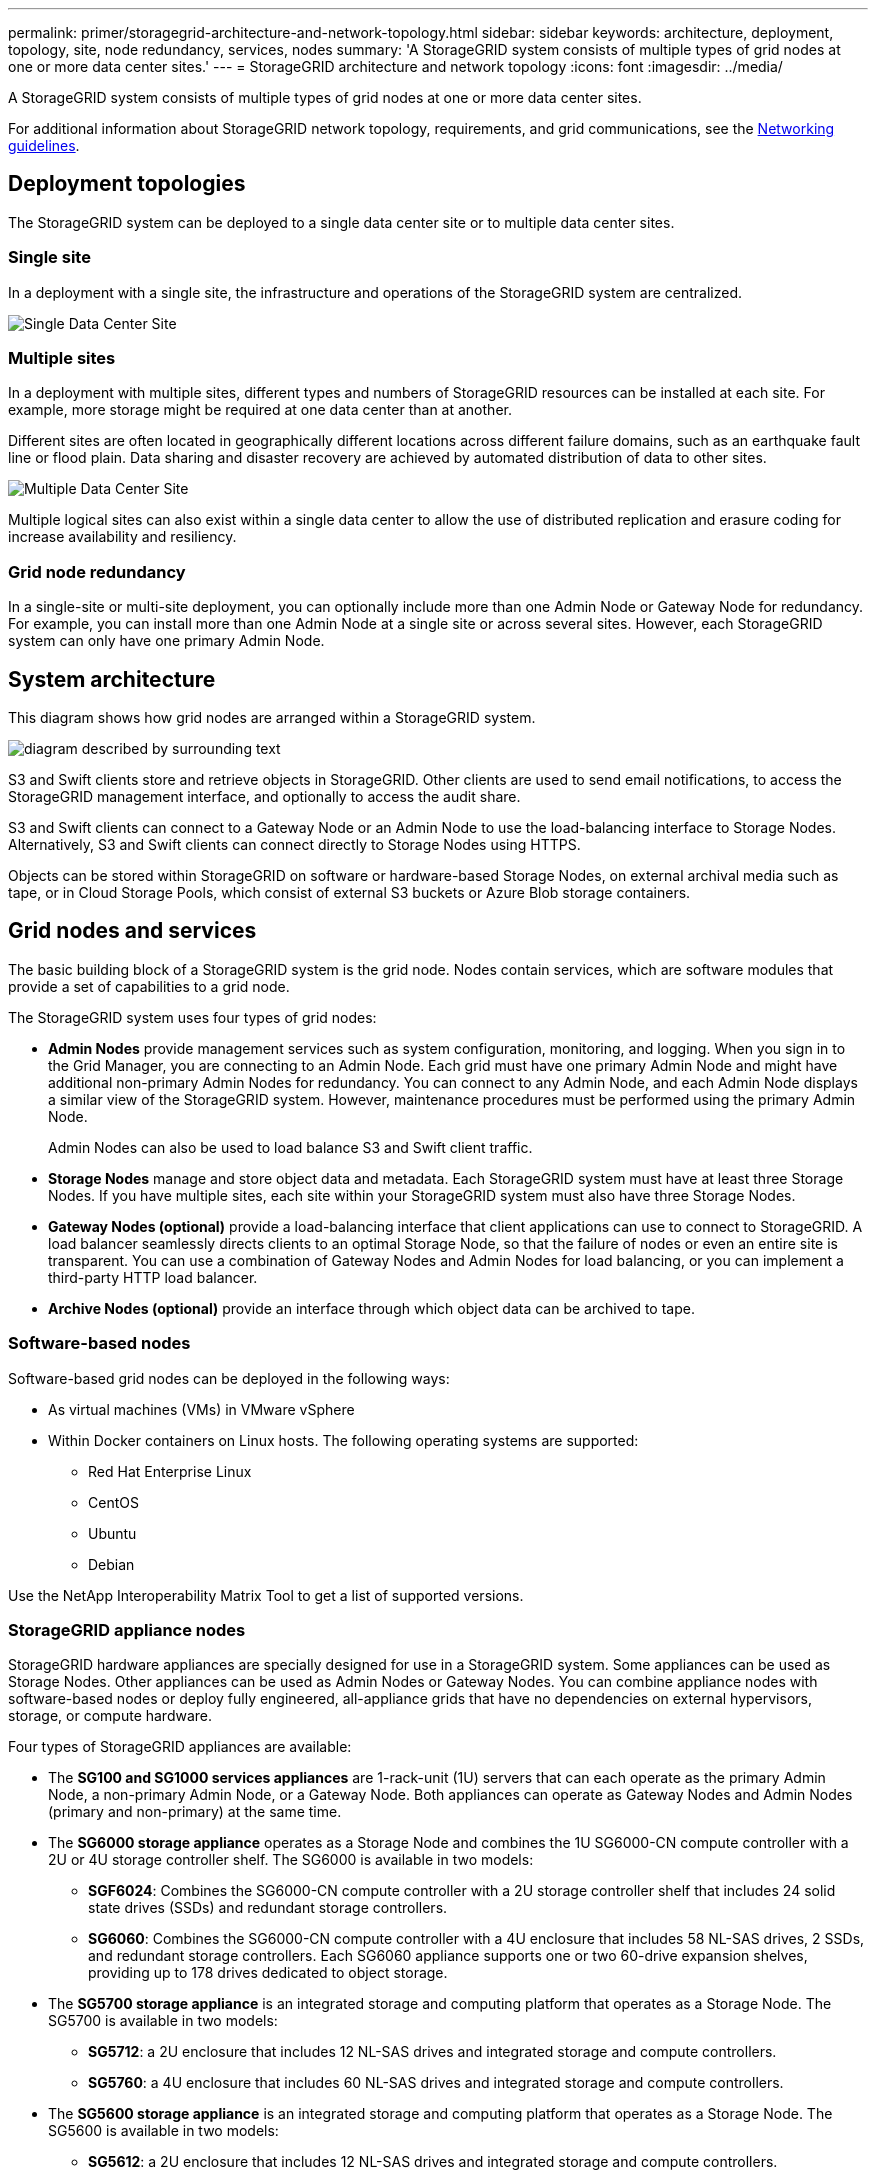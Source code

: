---
permalink: primer/storagegrid-architecture-and-network-topology.html
sidebar: sidebar
keywords: architecture, deployment, topology, site, node redundancy, services, nodes
summary: 'A StorageGRID system consists of multiple types of grid nodes at one or more data center sites.'
---
= StorageGRID architecture and network topology
:icons: font
:imagesdir: ../media/

[.lead]
A StorageGRID system consists of multiple types of grid nodes at one or more data center sites.

For additional information about StorageGRID network topology, requirements, and grid communications, see the xref:../network/index.adoc[Networking guidelines].

== Deployment topologies

The StorageGRID system can be deployed to a single data center site or to multiple data center sites.

=== Single site

In a deployment with a single site, the infrastructure and operations of the StorageGRID system are centralized.

image::../media/data_center_site_single.png[Single Data Center Site]

=== Multiple sites

In a deployment with multiple sites, different types and numbers of StorageGRID resources can be installed at each site. For example, more storage might be required at one data center than at another.

Different sites are often located in geographically different locations across different failure domains, such as an earthquake fault line or flood plain. Data sharing and disaster recovery are achieved by automated distribution of data to other sites.

image::../media/data_center_sites_multiple.png[Multiple Data Center Site]

Multiple logical sites can also exist within a single data center to allow the use of distributed replication and erasure coding for increase availability and resiliency.

=== Grid node redundancy

In a single-site or multi-site deployment, you can optionally include more than one Admin Node or Gateway Node for redundancy. For example, you can install more than one Admin Node at a single site or across several sites. However, each StorageGRID system can only have one primary Admin Node.

== System architecture

This diagram shows how grid nodes are arranged within a StorageGRID system.

image::../media/grid_nodes_and_components.png[diagram described by surrounding text]

S3 and Swift clients store and retrieve objects in StorageGRID. Other clients are used to send email notifications, to access the StorageGRID management interface, and optionally to access the audit share.

S3 and Swift clients can connect to a Gateway Node or an Admin Node to use the load-balancing interface to Storage Nodes. Alternatively, S3 and Swift clients can connect directly to Storage Nodes using HTTPS.

Objects can be stored within StorageGRID on software or hardware-based Storage Nodes, on external archival media such as tape, or in Cloud Storage Pools, which consist of external S3 buckets or Azure Blob storage containers.


== Grid nodes and services

The basic building block of a StorageGRID system is the grid node. Nodes contain services, which are software modules that provide a set of capabilities to a grid node.

The StorageGRID system uses four types of grid nodes:

* *Admin Nodes* provide management services such as system configuration, monitoring, and logging. When you sign in to the Grid Manager, you are connecting to an Admin Node. Each grid must have one primary Admin Node and might have additional non-primary Admin Nodes for redundancy. You can connect to any Admin Node, and each Admin Node displays a similar view of the StorageGRID system. However, maintenance procedures must be performed using the primary Admin Node.
+
Admin Nodes can also be used to load balance S3 and Swift client traffic.

* *Storage Nodes* manage and store object data and metadata. Each StorageGRID system must have at least three Storage Nodes. If you have multiple sites, each site within your StorageGRID system must also have three Storage Nodes.
* *Gateway Nodes (optional)* provide a load-balancing interface that client applications can use to connect to StorageGRID. A load balancer seamlessly directs clients to an optimal Storage Node, so that the failure of nodes or even an entire site is transparent. You can use a combination of Gateway Nodes and Admin Nodes for load balancing, or you can implement a third-party HTTP load balancer.
* *Archive Nodes (optional)* provide an interface through which object data can be archived to tape.

=== Software-based nodes

Software-based grid nodes can be deployed in the following ways:

* As virtual machines (VMs) in VMware vSphere
* Within Docker containers on Linux hosts. The following operating systems are supported:
 ** Red Hat Enterprise Linux
 ** CentOS
 ** Ubuntu
 ** Debian

Use the NetApp Interoperability Matrix Tool to get a list of supported versions.

=== StorageGRID appliance nodes

StorageGRID hardware appliances are specially designed for use in a StorageGRID system. Some appliances can be used as Storage Nodes. Other appliances can be used as Admin Nodes or Gateway Nodes. You can combine appliance nodes with software-based nodes or deploy fully engineered, all-appliance grids that have no dependencies on external hypervisors, storage, or compute hardware.

Four types of StorageGRID appliances are available:

* The *SG100 and SG1000 services appliances* are 1-rack-unit (1U) servers that can each operate as the primary Admin Node, a non-primary Admin Node, or a Gateway Node. Both appliances can operate as Gateway Nodes and Admin Nodes (primary and non-primary) at the same time.
* The *SG6000 storage appliance* operates as a Storage Node and combines the 1U SG6000-CN compute controller with a 2U or 4U storage controller shelf. The SG6000 is available in two models:
 ** *SGF6024*: Combines the SG6000-CN compute controller with a 2U storage controller shelf that includes 24 solid state drives (SSDs) and redundant storage controllers.
 ** *SG6060*: Combines the SG6000-CN compute controller with a 4U enclosure that includes 58 NL-SAS drives, 2 SSDs, and redundant storage controllers. Each SG6060 appliance supports one or two 60-drive expansion shelves, providing up to 178 drives dedicated to object storage.
* The *SG5700 storage appliance* is an integrated storage and computing platform that operates as a Storage Node. The SG5700 is available in two models:
 ** *SG5712*: a 2U enclosure that includes 12 NL-SAS drives and integrated storage and compute controllers.
 ** *SG5760*: a 4U enclosure that includes 60 NL-SAS drives and integrated storage and compute controllers.
* The *SG5600 storage appliance* is an integrated storage and computing platform that operates as a Storage Node. The SG5600 is available in two models:
 ** *SG5612*: a 2U enclosure that includes 12 NL-SAS drives and integrated storage and compute controllers.
 ** *SG5660*: a 4U enclosure that includes 60 NL-SAS drives and integrated storage and compute controllers.

See the NetApp Hardware Universe for complete specifications.

=== Primary services for Admin Nodes

The following table shows the primary services for Admin Nodes; however, this table does not list all node services.

[cols="1a,2a" options="header"]
|===
| Service| Key function
a|
Audit Management System (AMS)
a|
Tracks system activity.
a|
Configuration Management Node (CMN)
a|
Manages system-wide configuration. Primary Admin Node only.
a|
Management Application Program Interface (mgmt-api)
a|
Processes requests from the Grid Management API and the Tenant Management API.
a|
High Availability
a|
Manages high availability virtual IP addresses for groups of Admin Nodes and Gateway Nodes.

*Note:* This service is also found on Gateway Nodes.

a|
Load Balancer
a|
Provides load balancing of S3 and Swift traffic from clients to Storage Nodes.

*Note:* This service is also found on Gateway Nodes.

a|
Network Management System (NMS)
a|
Provides functionality for the Grid Manager.
a|
Prometheus
a|
Collects and stores metrics.
a|
Server Status Monitor (SSM)
a|
Monitors the operating system and underlying hardware.
|===

=== Primary services for Storage Nodes

The following table shows the primary services for Storage Nodes; however, this table does not list all node services.

NOTE: Some services, such as the ADC service and the RSM service, typically exist only on three Storage Nodes at each site.

[cols="1a,2a" options="header"]
|===
| Service| Key function
a|
Account (acct)
a|
Manages tenant accounts.
a|
Administrative Domain Controller (ADC)
a|
Maintains topology and grid-wide configuration.
a|
Cassandra
a|
Stores and protects object metadata.
a|
Cassandra Reaper
a|
Performs automatic repairs of object metadata.
a|
Chunk
a|
Manages erasure-coded data and parity fragments.
a|
Data Mover (dmv)
a|
Moves data to Cloud Storage Pools.
a|
Distributed Data Store (DDS)
a|
Monitors object metadata storage.
a|
Identity (idnt)
a|
Federates user identities from LDAP and Active Directory.
a|
Local Distribution Router (LDR)
a|
Processes object storage protocol requests and manages object data on disk.
a|
Replicated State Machine (RSM)
a|
Ensures that S3 platform service requests are sent to their respective endpoints.
a|
Server Status Monitor (SSM)
a|
Monitors the operating system and underlying hardware.
|===

=== Primary services for Gateway Nodes

The following table shows the primary services for Gateway Nodes; however, this table does not list all node services.

[cols="1a,2a" options="header"]
|===
| Service| Key function
a|
Connection Load Balancer (CLB)
a|
Provides Layers 3 and 4 load balancing of S3 and Swift traffic from clients to Storage Nodes. Legacy load balancing mechanism.

*Note:* The CLB service is deprecated.

a|
High Availability
a|
Manages high availability virtual IP addresses for groups of Admin Nodes and Gateway Nodes.

*Note:* This service is also found on Admin Nodes.

a|
Load Balancer
a|
Provides Layer 7 load balancing of S3 and Swift traffic from clients to Storage Nodes. This is the recommended load balancing mechanism.

*Note:* This service is also found on Admin Nodes.

a|
Server Status Monitor (SSM)
a|
Monitors the operating system and underlying hardware.
|===

=== Primary services for Archive Nodes

The following table shows the primary services for Archive Nodes; however, this table does not list all node services.

[cols="1a,2a" options="header"]
|===
| Service| Key function
a|
Archive (ARC)
a|
Communicates with a Tivoli Storage Manager (TSM) external tape storage system.
a|
Server Status Monitor (SSM)
a|
Monitors the operating system and underlying hardware.
|===

=== StorageGRID services

The following is a complete list of StorageGRID services.

* *Account Service Forwarder*
+
Provides an interface for the Load Balancer service to query the Account Service on remote hosts and provides notifications of Load Balancer Endpoint configuration changes to the Load Balancer service. The Load Balancer service is present on Admin Nodes and Gateway Nodes.

* *ADC service (Administrative Domain Controller)*
+
Maintains topology information, provides authentication services, and responds to queries from the LDR and CMN services. The ADC service is present on each of the first three Storage Nodes installed at a site.

* *AMS service (Audit Management System)*
+
Monitors and logs all audited system events and transactions to a text log file. The AMS service is present on Admin Nodes.

* *ARC service (Archive)*
+
Provides the management interface with which you configure connections to external archival storage, such as the cloud through an S3 interface or tape through TSM middleware. The ARC service is present on Archive Nodes.

* *Cassandra Reaper service*
+
Performs automatic repairs of object metadata. The Cassandra Reaper service is present on all Storage Nodes.

* *Chunk service*
+
Manages erasure-coded data and parity fragments. The Chunk service is present on Storage Nodes.

* *CLB service (Connection Load Balancer)*
+
Deprecated service that provides a gateway into StorageGRID for client applications connecting through HTTP. The CLB service is present on Gateway Nodes. The CLB service is deprecated and will be removed in a future StorageGRID release.

* *CMN service (Configuration Management Node)*
+
Manages system-wide configurations and grid tasks. Each grid has one CMN service, which is present on the primary Admin Node.

* *DDS service (Distributed Data Store)*
+
Interfaces with the Cassandra database to manage object metadata. The DDS service is present on Storage Nodes.

* *DMV service (Data Mover)*
+
Moves data to cloud endpoints. The DMV service is present on Storage Nodes.

* *Dynamic IP service*
+
Monitors the grid for dynamic IP changes and updates local configurations. The Dynamic IP (dynip) service is present on all nodes.

* *Grafana service*
+
Used for metrics visualization in the Grid Manager. The Grafana service is present on Admin Nodes.

* *High Availability service*
+
Manages high availability Virtual IPs on nodes configured on the High Availability Groups page. The High Availability service is present on Admin Nodes and Gateway Nodes. This service is also known as the keepalived service.

* *Identity (idnt) service*
+
Federates user identities from LDAP and Active Directory. The Identity service (idnt) is present on three Storage Nodes at each site.

* *Load Balancer service*
+
Provides load balancing of S3 and Swift traffic from clients to Storage Nodes. The Load Balancer service can be configured through the Load Balancer Endpoints configuration page. The Load Balancer service is present on Admin Nodes and Gateway Nodes. This service is also known as the nginx-gw service.

* *LDR service (Local Distribution Router)*
+
Manages the storage and transfer of content within the grid. The LDR service is present on Storage Nodes.

* *MISCd Information Service Control Daemon service*
+
Provides an interface for querying and managing services on other nodes and for managing environmental configurations on the node such as querying the state of services running on other nodes. The MISCd service is present on all nodes.

* *nginx service*
+
Acts as an authentication and secure communication mechanism for various grid services (such as Prometheus and Dynamic IP) to be able to talk to services on other nodes over HTTPS APIs. The nginx service is present on all nodes.

* *nginx-gw service*
+
Powers the Load Balancer service. The nginx-gw service is present on Admin Nodes and Gateway Nodes.

* *NMS service (Network Management System)*
+
Powers the monitoring, reporting, and configuration options that are displayed through the Grid Manager. The NMS service is present on Admin Nodes.

* *Persistence service*
+
Manages files on the root disk that need to persist across a reboot. The Persistence service is present on all nodes.

* *Prometheus service*
+
Collects time series metrics from services on all nodes. The Prometheus service is present on Admin Nodes.

* *RSM service (Replicated State Machine Service)*
+
Ensures platform service requests are sent to their respective endpoints. The RSM service is present on Storage Nodes that use the ADC service.

* *SSM service (Server Status Monitor)*
+
Monitors hardware conditions and reports to the NMS service. An instance of the SSM service is present on every grid node.

* *Trace collector service*
+
Performs trace collection to gather information for use by technical support. The trace collector service uses open source Jaeger software and is present on Admin Nodes.

.Related information

* https://mysupport.netapp.com/matrix[NetApp Interoperability Matrix Tool^]

* https://hwu.netapp.com[NetApp Hardware Universe^]

* xref:../vmware/index.adoc[Install VMware]

* xref:../rhel/index.adoc[Install Red Hat Enterprise Linux or CentOS]

* xref:../ubuntu/index.adoc[Install Ubuntu or Debian]

* xref:../sg100-1000/index.adoc[SG100 and SG1000 services appliances]

* xref:../sg6000/index.adoc[SG6000 storage appliances]

* xref:../sg5700/index.adoc[SG5700 storage appliances]

* xref:../sg5600/index.adoc[SG5600 storage appliances]

* xref:../admin/index.adoc[Administer StorageGRID]
